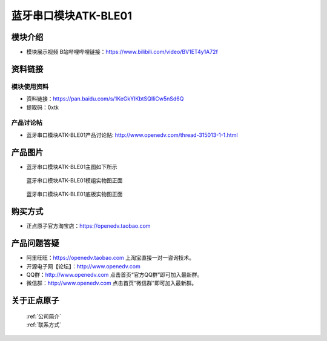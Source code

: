 .. 正点原子产品资料汇总, created by 2020-03-19 正点原子-alientek 

蓝牙串口模块ATK-BLE01
============================================

模块介绍
----------

- ``模块展示视频`` B站哔哩哔哩链接：https://www.bilibili.com/video/BV1ET4y1A72f 


资料链接
------------

模块使用资料
^^^^^^^^^^

- 资料链接：https://pan.baidu.com/s/1KeGkYIKbtSQIliCw5nSd6Q
- 提取码：0xtk 
  
产品讨论帖
^^^^^^^^^^

- 蓝牙串口模块ATK-BLE01产品讨论贴: http://www.openedv.com/thread-315013-1-1.html


产品图片
--------

- 蓝牙串口模块ATK-BLE01主图如下所示

.. _pic_major_mozhu:

.. figure:: media/mozhu.png


   
  蓝牙串口模块ATK-BLE01模组实物图正面



.. _pic_major_diban:

.. figure:: media/diban.png


   
  蓝牙串口模块ATK-BLE01底板实物图正面



购买方式
-------- 

- 正点原子官方淘宝店：https://openedv.taobao.com 




产品问题答疑
------------

- 阿里旺旺：https://openedv.taobao.com 上淘宝直接一对一咨询技术。  
- 开源电子网【论坛】：http://www.openedv.com 
- QQ群：http://www.openedv.com   点击首页“官方QQ群”即可加入最新群。 
- 微信群：http://www.openedv.com 点击首页“微信群”即可加入最新群。
  


关于正点原子  
-----------------

 | :ref:`公司简介` 
 | :ref:`联系方式`



